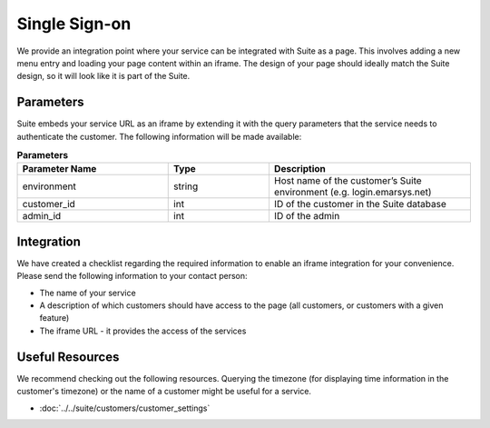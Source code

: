 Single Sign-on
==============

We provide an integration point where your service can be integrated with Suite as a page.
This involves adding a new menu entry and loading your page content within an iframe. The design of your page
should ideally match the Suite design, so it will look like it is part of the Suite.

Parameters
----------

Suite embeds your service URL as an iframe by extending it with the query parameters that the service needs
to authenticate the customer. The following information will be made available:

.. list-table:: **Parameters**
   :header-rows: 1
   :widths: 30 20 40

   * - Parameter Name
     - Type
     - Description
   * - environment
     - string
     - Host name of the customer’s Suite environment (e.g. login.emarsys.net)
   * - customer_id
     - int
     - ID of the customer in the Suite database
   * - admin_id
     - int
     - ID of the admin

Integration
-----------

We have created a checklist regarding the required information to enable an iframe integration for your convenience.
Please send the following information to your contact person:

* The name of your service
* A description of which customers should have access to the page (all customers, or customers with a given feature)
* The iframe URL - it provides the access of the services

Useful Resources
----------------

We recommend checking out the following resources. Querying the timezone (for displaying time information
in the customer's timezone) or the name of a customer might be useful for a service.

* :doc:`../../suite/customers/customer_settings`
